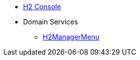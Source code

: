 * xref:testing:h2console:about.adoc[H2 Console]

* Domain Services
** xref:testing:h2console:services/H2ManagerMenu.adoc[H2ManagerMenu]

